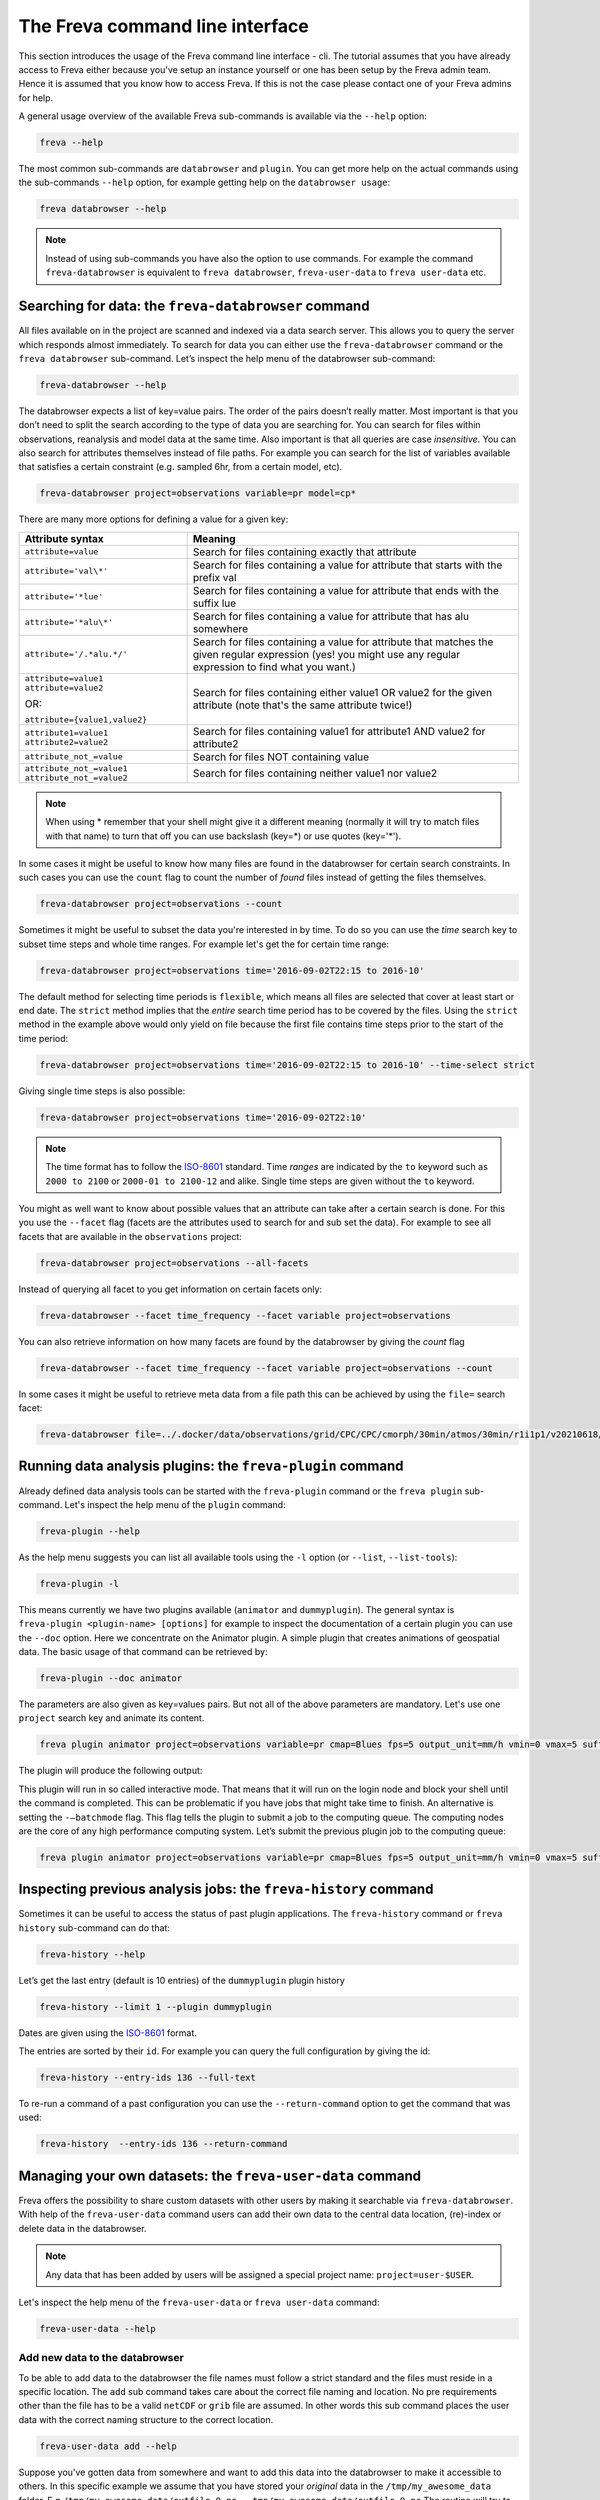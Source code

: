The Freva command line interface
================================

This section introduces the usage of the Freva command line interface -
cli. The tutorial assumes that you have already access to Freva
either because you've setup an instance yourself or one has been setup
by the Freva admin team. Hence it is assumed that you know how to
access Freva. If this is not the case please contact one of your
Freva admins for help.

A general usage overview of the available Freva sub-commands is
available via the ``--help`` option:

.. code:: console

    freva --help

.. execute_code::
   :hide_code:

   from subprocess import run, PIPE
   res = run(["freva", "--help"], check=True, stdout=PIPE, stderr=PIPE)
   print(res.stdout.decode())


The most common sub-commands are ``databrowser`` and ``plugin``. You can
get more help on the actual commands using the sub-commands ``--help``
option, for example getting help on the ``databrowser usage``:

.. code:: console

    freva databrowser --help


.. execute_code::
   :hide_code:

   from subprocess import run, PIPE
   res = run(["freva", "databrowser", "--help"], check=True, stdout=PIPE, stderr=PIPE)
   print(res.stdout.decode())



.. note::
   Instead of using sub-commands you have also the option to use
   commands. For example the command ``freva-databrowser`` is equivalent to
   ``freva databrowser``, ``freva-user-data`` to
   ``freva user-data`` etc.

Searching for data: the ``freva-databrowser`` command
-----------------------------------------------------

All files available on in the project are scanned and indexed via a data
search server. This allows you to query the server which
responds almost immediately. To search for data you can either use the
``freva-databrowser`` command or the ``freva databrowser`` sub-command.
Let’s inspect the help menu of the databrowser sub-command:

.. code:: console

    freva-databrowser --help

.. execute_code::
   :hide_code:

   from subprocess import run, PIPE
   res = run(["freva", "databrowser", "--help"], check=True, stdout=PIPE, stderr=PIPE)
   print(res.stdout.decode())


The databrowser expects a list of key=value pairs. The order of the
pairs doesn’t really matter. Most important is that you don’t need to
split the search according to the type of data you are searching for.
You can search for files within observations, reanalysis and
model data at the same time. Also important is that all queries are
case *insensitive*. You can also search for attributes themselves
instead of file paths. For example you can search for the list of
variables available that satisfies a certain constraint (e.g. sampled
6hr, from a certain model, etc).

.. code:: console

    freva-databrowser project=observations variable=pr model=cp*

.. execute_code::
   :hide_code:

   from subprocess import run, PIPE
   res = run(["freva", "databrowser"], check=True, stdout=PIPE, stderr=PIPE)
   print(res.stdout.decode())


There are many more options for defining a value for a given key:

+-------------------------------------------------+------------------------+
| Attribute syntax                                | Meaning                |
+=================================================+========================+
| ``attribute=value``                             | Search for files       |
|                                                 | containing exactly     |
|                                                 | that attribute         |
+-------------------------------------------------+------------------------+
| ``attribute='val\*'``                           | Search for files       |
|                                                 | containing a value for |
|                                                 | attribute that starts  |
|                                                 | with the prefix val    |
+-------------------------------------------------+------------------------+
| ``attribute='*lue'``                            | Search for files       |
|                                                 | containing a value for |
|                                                 | attribute that ends    |
|                                                 | with the suffix lue    |
+-------------------------------------------------+------------------------+
| ``attribute='*alu\*'``                          | Search for files       |
|                                                 | containing a value for |
|                                                 | attribute that has alu |
|                                                 | somewhere              |
+-------------------------------------------------+------------------------+
| ``attribute='/.*alu.*/'``                       | Search for files       |
|                                                 | containing a value for |
|                                                 | attribute that matches |
|                                                 | the given regular      |
|                                                 | expression (yes! you   |
|                                                 | might use any regular  |
|                                                 | expression to find     |
|                                                 | what you want.)        |
+-------------------------------------------------+------------------------+
| ``attribute=value1 attribute=value2``           | Search for files       |
|                                                 | containing either      |
| OR:                                             | value1 OR value2 for   |
|                                                 | the given attribute    |
| ``attribute={value1,value2}``                   | (note that's the same  |
|                                                 | attribute twice!)      |
+-------------------------------------------------+------------------------+
| ``attribute1=value1 attribute2=value2``         | Search for files       |
|                                                 | containing value1 for  |
|                                                 | attribute1 AND value2  |
|                                                 | for attribute2         |
+-------------------------------------------------+------------------------+
| ``attribute_not_=value``                        | Search for files NOT   |
|                                                 | containing value       |
+-------------------------------------------------+------------------------+
| ``attribute_not_=value1 attribute_not_=value2`` | Search for files       |
|                                                 | containing neither     |
|                                                 | value1 nor value2      |
+-------------------------------------------------+------------------------+

.. note::

    When using \* remember that your shell might give it a
    different meaning (normally it will try to match files with that name)
    to turn that off you can use backslash \ (key=\*) or use quotes (key='*').

In some cases it might be useful to know how many files are found in the
databrowser for certain search constraints. In such cases you can use the
``count`` flag to count the number of *found* files instead of getting
the files themselves.

.. code:: console

    freva-databrowser project=observations --count

.. execute_code::
   :hide_code:

   from subprocess import run, PIPE
   res = run(["freva", "databrowser", "--count"], check=True, stdout=PIPE, stderr=PIPE)
   print(res.stdout.decode())

Sometimes it might be useful to subset the data you're interested in by time.
To do so you can use the `time` search key to subset time steps and whole time
ranges. For example let's get the for certain time range:

.. code:: console

    freva-databrowser project=observations time='2016-09-02T22:15 to 2016-10'

.. execute_code::
   :hide_code:

   from subprocess import run, PIPE
   res = run(["freva", "databrowser", "time=2016-09-02T22:15 to 2016-10"], check=True, stdout=PIPE, stderr=PIPE)
   print(res.stdout.decode())

The default method for selecting time periods is ``flexible``, which means
all files are selected that cover at least start or end date. The
``strict`` method implies that the *entire* search time period has to be
covered by the files. Using the ``strict`` method in the example above would
only yield on file because the first file contains time steps prior to the
start of the time period:

.. code:: console

    freva-databrowser project=observations time='2016-09-02T22:15 to 2016-10' --time-select strict

.. execute_code::
   :hide_code:

   from subprocess import run, PIPE
   res = run(["freva", "databrowser", "time=2016-09-02T22:15 to 2016-10", "--time-select", "strict"], check=True, stdout=PIPE, stderr=PIPE)
   print(res.stdout.decode())

Giving single time steps is also possible:

.. code:: console

    freva-databrowser project=observations time='2016-09-02T22:10'

.. execute_code::
   :hide_code:

   from subprocess import run, PIPE
   res = run(["freva", "databrowser", "time=2016-09-02T22:00"], check=True, stdout=PIPE, stderr=PIPE)
   print(res.stdout.decode())

.. note::

    The time format has to follow the
    `ISO-8601 <https://en.wikipedia.og/wiki/ISO_8601>`_ standard. Time *ranges*
    are indicated by the ``to`` keyword such as ``2000 to 2100`` or
    ``2000-01 to 2100-12`` and alike. Single time steps are given without the
    ``to`` keyword.


You might as well want to know about possible values that an attribute
can take after a certain search is done. For this you use the
``--facet`` flag (facets are the attributes used to search for and sub set
the data). For example to see all facets that are available in the
``observations`` project:

.. code:: console

    freva-databrowser project=observations --all-facets

.. execute_code::
   :hide_code:

   from subprocess import run, PIPE
   res = run(["freva", "databrowser", "--all-facets"], check=True, stdout=PIPE, stderr=PIPE)
   print(res.stdout.decode())

Instead of querying all facet to you get information on certain facets only:

.. code:: console

    freva-databrowser --facet time_frequency --facet variable project=observations

.. execute_code::
   :hide_code:

   from subprocess import run, PIPE
   res = run(["freva", "databrowser", "--facet", "time_frequency", "--facet", "variable", "project=observations"], check=True, stdout=PIPE, stderr=PIPE)
   print(res.stdout.decode())

You can also retrieve information on how many facets are found by the databrowser
by giving the `count` flag

.. code:: console

    freva-databrowser --facet time_frequency --facet variable project=observations --count

.. execute_code::
   :hide_code:

   from subprocess import run, PIPE
   res = run(["freva", "databrowser", "--facet", "time_frequency", "--facet", "variable", "project=observations", "--count"], check=True, stdout=PIPE, stderr=PIPE)
   print(res.stdout.decode())


In some cases it might be useful to retrieve meta data from a file path this
can be achieved by using the ``file=`` search facet:

.. code:: console

    freva-databrowser file=../.docker/data/observations/grid/CPC/CPC/cmorph/30min/atmos/30min/r1i1p1/v20210618/pr/pr_30min_CPC_cmorph_r1i1p1_201609020000-201609020030.nc --all-facets

.. execute_code::
   :hide_code:

   import os, freva
   file = "../.docker/data/observations/grid/CPC/CPC/cmorph/30min/atmos/30min/r1i1p1/v20210618/pr/pr_30min_CPC_cmorph_r1i1p1_201609020000-201609020030.nc"
   res = freva.facet_search(file=str(os.path.abspath(file)))
   for key, value in res.items():
       print(f"{key}: {', '.join(value)}")


Running data analysis plugins: the ``freva-plugin`` command
-----------------------------------------------------------

Already defined data analysis tools can be started with the
``freva-plugin`` command or the ``freva plugin`` sub-command. Let's
inspect the help menu of the ``plugin`` command:

.. code:: console

    freva-plugin --help

.. execute_code::
   :hide_code:

   from subprocess import run, PIPE
   res = run(["freva", "plugin", "--help"], check=True, stdout=PIPE, stderr=PIPE)
   print(res.stdout.decode())



As the help menu suggests you can list all available tools using the
``-l`` option (or ``--list``, ``--list-tools``):

.. code:: console

    freva-plugin -l

.. execute_code::
   :hide_code:

   from subprocess import run, PIPE
   res = run(["freva", "plugin", "-l"], check=True, stdout=PIPE, stderr=PIPE)
   print(res.stdout.decode())



This means currently we have two plugins available (``animator`` and
``dummyplugin``). The general syntax is
``freva-plugin <plugin-name> [options]`` for example to inspect the
documentation of a certain plugin you can use the ``--doc`` option.
Here we concentrate on the Animator plugin. A simple plugin that creates
animations of geospatial data. The basic usage of that command can be
retrieved by:

.. code:: console

    freva-plugin --doc animator

.. execute_code::
   :hide_code:

   from subprocess import run, PIPE
   res = run(["freva", "plugin", "--doc", "animator"], check=True, stdout=PIPE, stderr=PIPE)
   print(res.stdout.decode())



The parameters are also given as key=values pairs. But not all of the
above parameters are mandatory. Let's use one ``project`` search key and
animate its content.

.. code:: console

    freva plugin animator project=observations variable=pr cmap=Blues fps=5 output_unit=mm/h vmin=0 vmax=5 suffix=gif

.. execute_code::
   :hide_code:

   from pathlib import Path
   from subprocess import run, PIPE
   import shutil
   res = run(["freva", "plugin", "animator",
             "project=observations",
             "variable=pr",
             ], check=True, stdout=PIPE, stderr=PIPE)
   out = res.stdout.decode()
   print(out)
   out_f = Path(out.split("\n")[-2].split()[2]).absolute()

The plugin will produce the following output:

.. image:: _static/animator_output.gif
   :width: 400

This plugin will run in so called interactive mode. That means that it
will run on the login node and block your shell until the command is
completed. This can be problematic if you have jobs that might take time
to finish. An alternative is setting the ``-–batchmode`` flag. This flag
tells the plugin to submit a job to the computing queue. The computing
nodes are the core of any high performance computing system. Let’s
submit the previous plugin job to the computing queue:

.. code:: console

    freva plugin animator project=observations variable=pr cmap=Blues fps=5 output_unit=mm/h vmin=0 vmax=5 suffix=gif --batchmode

.. execute_code::
   :hide_code:

   from pathlib import Path
   from subprocess import run, PIPE
   import shutil
   res = run(["freva", "plugin", "animator",
             "--batchmode",
             "project=observations",
             "variable=pr",
             "cmap=Blues",
             "fps=5",
             "output_unit=mm/h",
             "vmin=0",
             "vmax=5",
             "suffix=gif",
             ], check=True, stdout=PIPE, stderr=PIPE)
   out = res.stderr.decode()
   print(out)

Inspecting previous analysis jobs: the ``freva-history`` command
----------------------------------------------------------------

Sometimes it can be useful to access the status of past plugin
applications. The ``freva-history`` command or ``freva history``
sub-command can do that:

.. code:: console

    freva-history --help

.. execute_code::
   :hide_code:

   from subprocess import run, PIPE
   res = run(["freva", "history", "--help"], check=True, stdout=PIPE, stderr=PIPE)
   print(res.stdout.decode())



Let’s get the last entry (default is 10 entries) of the ``dummyplugin`` plugin history

.. code:: console

    freva-history --limit 1 --plugin dummyplugin

.. execute_code::
   :hide_code:

   from subprocess import run, PIPE
   res = run(["freva", "history", "--limit", "1", "--plugin", "dummyplugin"], check=True, stdout=PIPE, stderr=PIPE)
   print(res.stderr.decode())
   print(res.stdout.decode())


Dates are given using the `ISO-8601 <https://en.wikipedia.og/wiki/ISO_8601>`_
format.

The entries are sorted by their ``id``. For example you can query the
full configuration by giving the id:

.. code:: console

    freva-history --entry-ids 136 --full-text

.. execute_code::
   :hide_code:

   from subprocess import run, PIPE
   res = run(["freva", "history", "--limit", "1", "--full-text"], check=True, stdout=PIPE, stderr=PIPE)
   print(res.stdout.decode())




To re-run a command of a past configuration you
can use the ``--return-command`` option to get the command that was used:

.. code:: console

    freva-history  --entry-ids 136 --return-command

.. execute_code::
   :hide_code:

   from subprocess import run, PIPE
   res = run(["freva", "history", "--limit", "1", "--return-command"], check=True, stdout=PIPE, stderr=PIPE)
   print(res.stdout.decode())

Managing your own datasets: the ``freva-user-data`` command
-----------------------------------------------------------

Freva offers the possibility to share custom datasets with other users
by making it searchable via ``freva-databrowser``. With help of the
``freva-user-data`` command users can add their own data to the
central data location, (re)-index or delete data in the databrowser.


.. note::

    Any data that has been added by users will be assigned a special project
    name: ``project=user-$USER``.

Let's inspect the help menu of the ``freva-user-data`` or ``freva user-data``
command:

.. code:: console

    freva-user-data --help

.. execute_code::
   :hide_code:

   from subprocess import run, PIPE
   res = run(["freva", "user-data", "--help"], check=True, stdout=PIPE, stderr=PIPE)
   print(res.stdout.decode())

Add new data to the databrowser
~~~~~~~~~~~~~~~~~~~~~~~~~~~~~~~

To be able to add data to the databrowser the file names must follow a strict
standard and the files must reside in a specific location. The
``add`` sub command takes care about the correct file naming and location.
No pre requirements other than the file has to be a valid ``netCDF`` or
``grib`` file are assumed. In other words this sub command places the user data
with the correct naming structure to the correct location.

.. code:: console

    freva-user-data add --help

.. execute_code::
   :hide_code:

   from subprocess import run, PIPE
   res = run(["freva", "user-data", "add", "--help"], check=True, stdout=PIPE, stderr=PIPE)
   print(res.stdout.decode())

Suppose you've gotten data from somewhere and want to add this data into the
databrowser to make it accessible to others. In this specific
example we assume that you have stored your `original` data in the
``/tmp/my_awesome_data`` folder.
E.g ``/tmp/my_awesome_data/outfile_0.nc...tmp/my_awesome_data/outfile_9.nc``
The routine will try to gather all necessary metadata from the files. You'll
have to provide additional metadata if mandatory keywords are missing.
To make the routine work in this example we have to provide the ``institute``,
``model`` and ``experiment`` keywords:

.. code:: console

    freva-user-data add eur-11b /tmp/my_awesome_data/outfile_?.nc \
    --institute clex --model UM-RA2T --experiment Bias-correct
    freva-databrowser experiment=bias-correct

.. execute_code::
   :hide_code:

   from subprocess import run, PIPE
   res = run(["freva", "user-data", "add", "eur-11b", "/tmp/my_awesome_data/outfile_?.nc",
              "--institute", "clex", "--model", "UM-RA2T", "--experiment",
              "Bias-correct"], check=True, stdout=PIPE, stderr=PIPE)
   print(res.stdout.decode())
   run(["freva-databrowser", "experiment=bias-correct"], check=True, stderr=PIPE)

.. note::
   Freva allows also *plugins* to directly index output datasets via
   :class:`add_output_to_databrowser` method (``linkmydata`` is the deprecated
   method of former Freva versions). For more information please
   take a look at :ref:`PluginAPI`.

Remove your data from the databrowser
~~~~~~~~~~~~~~~~~~~~~~~~~~~~~~~~~~~~~

The ``delete`` sub command removes entries from the databrowser and if necessary
existing files from the central user data location.

.. code:: console

    freva-user-data delete --help

.. execute_code::
   :hide_code:

   from subprocess import run, PIPE
   res = run(["freva", "user-data", "delete", "--help"], check=True, stdout=PIPE, stderr=PIPE)
   print(res.stdout.decode())

Any data in the central user directory that belongs to the user can
be deleted from the databrowser and also from the central data location:

.. code:: console

    freva-user-data delete /tmp/user_data/user-<user_name>
    freva-databrowser experiment=bias-correct

.. execute_code::
   :hide_code:

   from freva import UserData
   from subprocess import run, PIPE
   user_data = UserData()
   user_data.delete(user_data.user_dir)
   run(["freva-databrowser", "experiment=bias-correct"], check=True, stderr=PIPE)


(Re)-Index existing data to the databrowser
~~~~~~~~~~~~~~~~~~~~~~~~~~~~~~~~~~~~~~~~~~~

The ``index`` subcommand can be used to update the databrowser for existing
user data. For example, if data has been removed from the databrowser it can
be re-added:

.. code:: console

    freva-user-data index --help

.. execute_code::
   :hide_code:

   from subprocess import run, PIPE
   res = run(["freva", "user-data", "index", "--help"], check=True, stdout=PIPE, stderr=PIPE)
   print(res.stdout.decode())

Currently, only files on the file system (``--data-type {fs}``) are supported.

.. code:: console

    freva-user-data delete /tmp/user_data/user-freva
    freva-databrowser experiment=bias-correct

.. execute_code::
   :hide_code:

   from freva import UserData
   from subprocess import run, PIPE
   user_data = UserData()
   user_data.index(user_data.user_dir)
   run(["freva-databrowser", "experiment=bias-correct"], check=True, stderr=PIPE)


Searching for ESGF data: the ``freva-esgf`` command
--------------------------------------------------------

The ``freva-esgf`` command or the ``freva esgf`` sub-command provides 
a search syntax to look the model data through all the ESGF portals and 
it is derived from
`ESGF's rest API <https://github.com/ESGF/esgf.github.io/wiki/ESGF_Search_REST_API>`__,
although it has been simplified to be used from the command line and
resembles ``freva-databrowser`` as close as possible.
Despite the similarities, the two commands rely on different backends
which have different query possibilities.

.. note::

    The `Earth System Grid Federation <http://esgf.llnl.gov/>`_ (ESGF)
    maintains a global system of federated data centers that allow access to
    the largest archive of model climate data world-wide. ESGF portals 
    are an interface for users to access model data that are distributed in several
    data centers, also called data nodes, although they themselves do not
    host any data (e.g. `DKRZ <https://esgf-data.dkrz.de/projects/esgf-dkrz/>`_).
    Through them we can access to the output of the climate
    models contributing to the next assessment report of the
    Intergovernmental Panel on Climate Change `IPCC <http://www.ipcc.ch/>`__
    through the Coupled Model Intercomparison Project
    `CMIP <https://wcrp-cmip.org/>`_.


Let's inspect the help menu of the ``esgf`` sub-command:

.. code:: console

    freva-esgf --help

.. execute_code::
   :hide_code:

   from subprocess import run, PIPE
   res = run(["freva", "esgf", "--help"], check=True, stdout=PIPE, stderr=PIPE)
   print(res.stdout.decode())


Similarly to ``freva-databrowser``, ``freva-esgf`` expects a list of ``key=value`` pairs
in no particular order, but unlike the former it *is* case sensitive.

For example, given that your Freva instance is configured at DKRZ,
if we want to search the URLs of all the files stored
at the (DKRZ) local node (``distrib=false``) holding the latest version
(``latest=true``) of the variable tas (``variable=tas``) for the
experiment ``decadal1960`` and project ``CMIP5``, then:

.. code:: console

    freva-esgf project=CMIP5 experiment=decadal1960 variable=tas distrib=false latest=true

.. execute_code::
    :hide_code:

    import freva
    files = freva.esgf(project="CMIP5", experiment="decadal1960", variable="tas", distrib=False, latest=True)
    print("\n".join(files[:5]))
    print("...")

However, be aware that the syntax of the query may change depending 
on the targeted dataset, for instance for ``CMIP6``:

.. code:: console
    
    freva esgf project=cmip6 product=scenariomip model=cnrm-cm6-1 institute=cnrm-cerfacs experiment=ssp585 time_frequency=3hr variable=uas ensemble=r1i1p1f2 distrib=false latest=true

.. execute_code::
    :hide_code:

    import freva
    files = freva.esgf(
        project="cmip6",
        product="scenariomip",
        experiment="ssp585",
        model="cnrm-cm6-1",
        institute="cnrm-cerfacs",
        ensemble="r1i1p1f2",
        variable="uas",
        distrib=False,
        latest=True
    )

will not produce any result, while 

.. code:: console

    freva esgf mip_era=CMIP6 activity_id=ScenarioMIP source_id=CNRM-CM6-1 institution_id=CNRM-CERFACS experiment_id=ssp585 frequency=3hr variable=uas variant_label=r1i1p1f2 distrib=false latest=true

.. execute_code::
    :hide_code:

    import freva

    files = freva.esgf(
        mip_era="CMIP6",
        activity_id="ScenarioMIP",
        source_id="CNRM-CM6-1",
        institution_id="CNRM-CERFACS",
        experiment_id="ssp585",
        frequency="3hr",
        variable="uas",
        variant_label="r1i1p1f2",
        distrib=False,
        latest=True
    )
    print("\n".join(files[:5]))
    print("...")

will yield the desired output. Note that not only the facets are different from
``freva-databrowser`` but also each value is case sensitive. The naming of the
facets can be, for example, consulted at the corresponding ESGF portal 
(e.g. for `CMIP6 at DKRZ <https://esgf-data.dkrz.de/search/cmip6-dkrz/>`_).


To show the values of certain attributes you can use the ``--show-facet FACET`` flag. 
For example, for ``time_frequency`` :

.. code:: console
    
    freva esgf --mip_era=CMIP5 --activity_id=decadal1960 --variable=tas --distrib=false --latest=true --show-facet=time_frequency


.. execute_code::
    :hide_code:

    from subprocess import run, PIPE
    res = run(["freva", "esgf", "project=CMIP5", 
                        "experiment=decadal1960", 
                        "variable=tas", "--distrib=false", "--latest=true",
                        "--show-facet=time_frequency"], 
                check=True, stdout=PIPE, stderr=PIPE)
    print(res.stdout.decode())


To show the name of the datasets instead of the URLs use the ``--datasets`` flag:

.. code:: console
    
    freva esgf mip_era=CMIP6 activity_id=ScenarioMIP source_id=CNRM-CM6-1 institution_id=CNRM-CERFACS experiment_id=ssp585 frequency=3hr variable=uas variant_label=r1i1p1f2 distrib=false latest=true --datasets

.. execute_code::
    :hide_code:

    from subprocess import run, PIPE
    res = run(["freva", "esgf", "mip_era=CMIP6", "activity_id=ScenarioMIP", 
                "source_id=CNRM-CM6-1", "institution_id=CNRM-CERFACS", 
                "experiment_id=ssp585", "frequency=3hr", "variable=uas", 
                "variant_label=r1i1p1f2", "distrib=false", "latest=true",
                "--datasets"], check=True, stdout=PIPE, stderr=PIPE)
    print(res.stdout.decode())


One can retrieve the opendap endpoints instead of the urls as well with ``--opendap``, for example:

.. code:: console
    
    freva esgf mip_era=CMIP6 activity_id=ScenarioMIP source_id=CNRM-CM6-1 institution_id=CNRM-CERFACS experiment_id=ssp585 frequency=3hr variable=uas variant_label=r1i1p1f2 distrib=false latest=true --opendap

.. execute_code::
    :hide_code:

    import freva
    files = freva.esgf(
        mip_era="CMIP6",
        activity_id="ScenarioMIP",
        source_id="CNRM-CM6-1",
        institution_id="CNRM-CERFACS",
        experiment_id="ssp585",
        frequency="3hr",
        variable="uas",
        variant_label="r1i1p1f2",
        distrib=False,
        latest=True,
        opendap=True,
    )
    print("\n".join(files))


Or the gridftp endpoints instead (``--gridftp``):

.. code:: console
    
    freva esgf mip_era=CMIP6 activity_id=ScenarioMIP source_id=CNRM-CM6-1 institution_id=CNRM-CERFACS experiment_id=ssp585 frequency=3hr variable=uas variant_label=r1i1p1f2 distrib=false latest=true --gridftp

.. execute_code::
    :hide_code:

    import freva
    files = freva.esgf(
        mip_era="CMIP6",
        activity_id="ScenarioMIP",
        source_id="CNRM-CM6-1",
        institution_id="CNRM-CERFACS",
        experiment_id="ssp585",
        frequency="3hr",
        variable="uas",
        variant_label="r1i1p1f2",
        distrib=False,
        latest=True,
        gridftp=True,
    )
    print("\n".join(files))


Since the queries yield a list of URLs to the netCDF files
there are not readily available to use. Freva can create a bash script written 
around wget to simplify data download with the ``--download-script /foo/bar.wget`` 
option, where ``/foo/bar.wget`` is the destination wget file:

.. code:: console

    freva esgf --download-script /tmp/script.wget project=CMIP5 experiment=decadal1960 variable=tas distrib=false latest=true

.. execute_code::
   :hide_code:

   from subprocess import run, PIPE
   res = run(["freva", "esgf", "--download-script", "/tmp/script.wget", "project=CMIP5", "experiment=decadal1960", 
              "variable=tas", "distrib=false", "latest=true"], check=True, stdout=PIPE, stderr=PIPE)
   print(res.stdout.decode())


.. note::

    In order to download the data you will need an ESGF account 
    (e.g. via `DKRZ's portal <https://esgf-data.dkrz.de/user/add/?next=http://esgf-data.dkrz.de/projects/esgf-dkrz/>`_), 
    where after entering a ``<username>`` and ``password`` 
    you will get an openID (``https://esgf-data.dkrz.de/esgf-idp/openid/<username>``) 
    to use while running the script with the ``-H`` flag, e.g.:

    .. code:: console

        > /tmp/script.wget.sh -H

        Running script.wget version: 1.3.2
        Use script.wget -h for help.
 
        Warning! The total number of files was 2338 but this script will only process 1000.
        There were files with the same name which were requested to be download to the same directory. To avoid overwriting the previous downloaded one they were skipped.
        Please use the parameter 'download_structure' to set up unique directories for them.
        Script created for 916 file(s)
        (The count won't match if you manually edit this file!)
        
        Enter your openid :  https://esgf-data.dkrz.de/esgf-idp/openid/<username>
        Enter password : <password>

    Alternatively you can also retrieve the data using certificates, 
    for example through the `ESGF PyClient <https://esgf-pyclient.readthedocs.io/en/latest/index.html>`_.
    You will still need your openID for that.
    